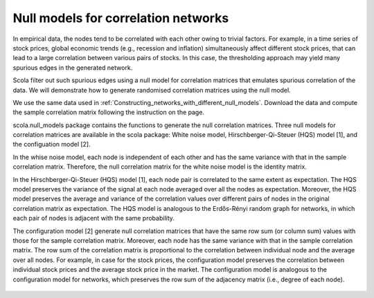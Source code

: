 ====================================
Null models for correlation networks
====================================


In empirical data, the nodes tend to be correlated with each other owing to trivial factors.
For example, in a time series of stock prices, global economic trends (e.g., recession and inflation) simultaneously affect different stock prices, that can lead to a large correlation between various pairs of stocks.
In this case, the thresholding approach may yield many spurious edges in the generated network. 

Scola filter out such spurious edges using a null model for correlation matrices that emulates spurious correlation of the data.
We will demonstrate how to generate randomised correlation matrices using the null model. 

We use the same data used in :ref:`Constructing_networks_with_different_null_models`.
Download the data and compute the sample correlation matrix following the instruction on the page.

scola.null_models package contains the functions to generate the null correlation matrices.
Three null models for correlation matrices are available in the scola package: White noise model, Hirschberger-Qi-Steuer (HQS) model [1], and the configuation model [2].

In the whise noise model, each node is independent of each other and has the same variance with that in the sample correlation matrix.
Therefore, the null correlation matrix for the white noise model is the identity matrix. 

In the Hirschberger-Qi-Steuer (HQS) model [1], each node pair is correlated to the same extent as expectation. 
The HQS model preserves the variance of the signal at each node averaged over all the nodes as expectation. 
Moreover, the HQS model preserves the average and variance of the correlation values over different pairs of nodes in the original correlation matrix as expectation. 
The HQS model is analogous to the Erdős-Rényi random graph for networks, in which each pair of nodes is adjacent with the same probability.

The configuration model [2] generate null correlation matrices that have the same row sum (or column sum) values with those for the sample correlation matrix.
Moreover, each node has the same variance with that in the sample correlation matrix.
The row sum of the correlation matrix is proportional to the correlation between individual node and the average over all nodes.
For example, in case for the stock prices, the configuration model preserves the correlation between individual stock prices and the average stock price in the market. 
The configuration model is analogous to the configuration model for networks, which preserves the row sum of the adjacency matrix (i.e., degree of each node).

.. figure:: fig/null_models-sp500.png
   :scale: 30 %
   :align: center 

